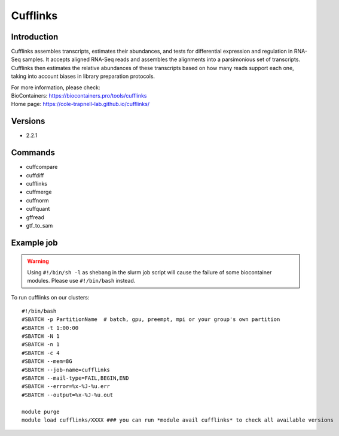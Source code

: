.. _backbone-label:

Cufflinks
==============================

Introduction
~~~~~~~~
Cufflinks assembles transcripts, estimates their abundances, and tests for differential expression and regulation in RNA-Seq samples. It accepts aligned RNA-Seq reads and assembles the alignments into a parsimonious set of transcripts. Cufflinks then estimates the relative abundances of these transcripts based on how many reads support each one, taking into account biases in library preparation protocols.


| For more information, please check:
| BioContainers: https://biocontainers.pro/tools/cufflinks 
| Home page: https://cole-trapnell-lab.github.io/cufflinks/

Versions
~~~~~~~~
- 2.2.1

Commands
~~~~~~~
- cuffcompare
- cuffdiff
- cufflinks
- cuffmerge
- cuffnorm
- cuffquant
- gffread
- gtf_to_sam

Example job
~~~~~
.. warning::
    Using ``#!/bin/sh -l`` as shebang in the slurm job script will cause the failure of some biocontainer modules. Please use ``#!/bin/bash`` instead.

To run cufflinks on our clusters::

 #!/bin/bash
 #SBATCH -p PartitionName  # batch, gpu, preempt, mpi or your group's own partition
 #SBATCH -t 1:00:00
 #SBATCH -N 1
 #SBATCH -n 1
 #SBATCH -c 4
 #SBATCH --mem=8G
 #SBATCH --job-name=cufflinks
 #SBATCH --mail-type=FAIL,BEGIN,END
 #SBATCH --error=%x-%J-%u.err
 #SBATCH --output=%x-%J-%u.out

 module purge
 module load cufflinks/XXXX ### you can run *module avail cufflinks* to check all available versions

